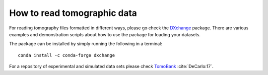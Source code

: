 ======================
How to read tomographic data
======================

For reading tomography files formatted in different ways, please 
go check the `DXchange <http://dxchange.readthedocs.io>`_ package. There
are various examples and demonstration scripts about how to use the
package for loading your datasets. 

The package can be installed by simply running the following 
in a terminal::

    conda install -c conda-forge dxchange


For a repository of experimental and simulated data sets please check 
`TomoBank <http://tomobank.readthedocs.io/>`_ :cite:`DeCarlo:17`.